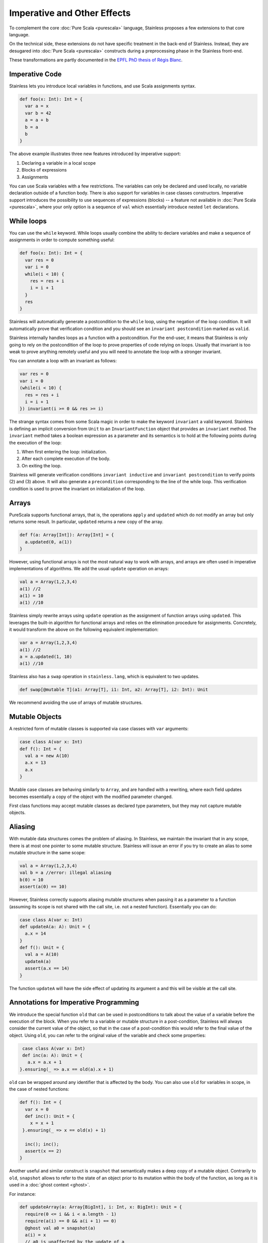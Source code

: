.. _imperative:

Imperative and Other Effects
============================

To complement the core :doc:`Pure Scala <purescala>` language, Stainless
proposes a few extensions to that core language.

On the technical side, these extensions do not have specific treatment in the
back-end of Stainless. Instead, they are desugared into :doc:`Pure Scala <purescala>`
constructs during a preprocessing phase in the Stainless front-end.

These transformations are partly documented in the `EPFL PhD thesis of Régis Blanc <https://doi.org/10.5075/epfl-thesis-7636>`_.

Imperative Code
---------------

Stainless lets you introduce local variables in functions, and use Scala assignments
syntax.

.. code-block:: scala

  def foo(x: Int): Int = {
    var a = x
    var b = 42
    a = a + b
    b = a
    b
  }

The above example illustrates three new features introduced by imperative support:

1. Declaring a variable in a local scope

2. Blocks of expressions

3. Assignments

You can use Scala variables with a few restrictions. The variables can only be
declared and used locally, no variable declaration outside of a function body.
There is also support for variables in case classes constructors. Imperative support
introduces the possibility to use sequences of expressions (blocks) -- a
feature not available in :doc:`Pure Scala <purescala>`, where your only
option is a sequence of ``val`` which essentially introduce nested ``let``
declarations.


While loops
-----------

You can use the ``while`` keyword. While loops usually combine the ability to
declare variables and make a sequence of assignments in order to compute
something useful:

.. code-block:: scala

  def foo(x: Int): Int = {
    var res = 0
    var i = 0
    while(i < 10) {
      res = res + i
      i = i + 1
    }
    res
  }

Stainless will automatically generate a postcondition to the ``while`` loop, using
the negation of the loop condition. It will automatically prove that
verification condition and you should see an ``invariant postcondition`` marked
as ``valid``.

Stainless internally handles loops as a function with a postcondition. For the end-user, it
means that Stainless is only going to rely on the postcondition of the loop to prove properties
of code relying on loops. Usually that invariant is too weak to prove anything remotely
useful and you will need to annotate the loop with a stronger invariant.

You can annotate a loop with an invariant as follows:

.. code-block:: scala

  var res = 0
  var i = 0
  (while(i < 10) {
    res = res + i
    i = i + 1
  }) invariant(i >= 0 && res >= i)

The strange syntax comes from some Scala magic in order to make the keyword
``invariant`` a valid keyword. Stainless is defining an implicit conversion from
``Unit`` to an ``InvariantFunction`` object that provides an ``invariant``
method. The ``invariant`` method takes a boolean expression as a parameter and
its semantics is to hold at the following points during the execution of the loop:

1. When first entering the loop: initialization.
2. After each complete execution of the body.
3. On exiting the loop.

Stainless will generate verification conditions ``invariant inductive`` and
``invariant postcondition`` to verify points (2) and (3) above. It will also
generate a ``precondition`` corresponding to the line of the while loop. This
verification condition is used to prove the invariant on initialization of the
loop.

Arrays
------

PureScala supports functional arrays, that is, the operations ``apply`` and
``updated`` which do not modify an array but only returns some result. In
particular, ``updated`` returns a new copy of the array.

.. code-block:: scala

  def f(a: Array[Int]): Array[Int] = {
    a.updated(0, a(1))
  }

However, using functional arrays is not the most natural way to work with
arrays, and arrays are often used in imperative implementations of algorithms.
We add the usual ``update`` operation on arrays:

.. code-block:: scala

  val a = Array(1,2,3,4)
  a(1) //2
  a(1) = 10
  a(1) //10

Stainless simply rewrite arrays using ``update`` operation as the assignment of function arrays
using ``updated``.  This leverages the built-in algorithm for functional arrays
and relies on the elimination procedure for assignments. Concretely, it would
transform the above on the following equivalent implementation:

.. code-block:: scala

  var a = Array(1,2,3,4)
  a(1) //2
  a = a.updated(1, 10)
  a(1) //10

Stainless also has a ``swap`` operation in ``stainless.lang``, which is equivalent to two updates.

.. code-block:: scala

  def swap[@mutable T](a1: Array[T], i1: Int, a2: Array[T], i2: Int): Unit

We recommend avoiding the use of arrays of mutable structures.

Mutable Objects
---------------

A restricted form of mutable classes is supported via case classes with ``var``
arguments:

.. code-block:: scala

  case class A(var x: Int)
  def f(): Int = {
    val a = new A(10)
    a.x = 13
    a.x
  }

Mutable case classes are behaving similarly to ``Array``, and are handled with a
rewriting, where each field updates becomes essentially a copy of the object with
the modified parameter changed.

First class functions may accept mutable classes as declared
type parameters, but they may not capture mutable objects.

Aliasing
--------

With mutable data structures comes the problem of aliasing. In Stainless, we
maintain the invariant that in any scope, there is at most one pointer to some
mutable structure. Stainless will issue an error if you try to create an alias to
some mutable structure in the same scope:

.. code-block:: scala

  val a = Array(1,2,3,4)
  val b = a //error: illegal aliasing
  b(0) = 10
  assert(a(0) == 10)

However, Stainless correctly supports aliasing mutable structures when passing it
as a parameter to a function (assuming its scope is not shared with the call
site, i.e. not a nested function). Essentially you can do:

.. code-block:: scala

  case class A(var x: Int)
  def updateA(a: A): Unit = {
    a.x = 14
  }
  def f(): Unit = {
    val a = A(10)
    updateA(a)
    assert(a.x == 14)
  }

The function ``updateA`` will have the side effect of updating its argument
``a`` and this will be visible at the call site.

Annotations for Imperative Programming
--------------------------------------

We introduce the special function ``old`` that can be used in postconditions to
talk about the value of a variable before the execution of the block. When you refer to a variable
or mutable structure in a post-condition, Stainless will always consider the current value of
the object, so that in the case of a post-condition this would refer to the final value of the
object. Using ``old``, you can refer to the original value of the variable and check some
properties:

.. code-block:: scala

  case class A(var x: Int)
  def inc(a: A): Unit = {
    a.x = a.x + 1
 }.ensuring(_ => a.x == old(a).x + 1)

``old`` can be wrapped around any identifier that is affected by the body. You can also use
``old`` for variables in scope, in the case of nested functions:

.. code-block:: scala

  def f(): Int = {
    var x = 0
    def inc(): Unit = {
      x = x + 1
   }.ensuring(_ => x == old(x) + 1)

    inc(); inc();
    assert(x == 2)
  }

Another useful and similar construct is ``snapshot`` that semantically makes a deep copy of a mutable object.
Contrarily to ``old``, ``snapshot`` allows to refer to the state of an object prior to its mutation within
the body of the function, as long as it is used in a :doc:`ghost context <ghost>`.

For instance:

.. code-block:: scala

  def updateArray(a: Array[BigInt], i: Int, x: BigInt): Unit = {
    require(0 <= i && i < a.length - 1)
    require(a(i) == 0 && a(i + 1) == 0)
    @ghost val a0 = snapshot(a)
    a(i) = x
    // a0 is unaffected by the update of a
    // Note: using StaticChecks assert, which introduces a ghost context
    assert(a0(i) == 0 && a(i) == x)
    @ghost val a1 = snapshot(a)
    a(i + 1) = 2 * x
    assert(a1(i + 1) == 0 && a(i + 1) == 2 * x)
  }


Extern functions and abstract methods
-------------------------------------

``@extern`` functions and abstract methods of non-sealed trait taking mutable objects as parameters are treated as-if
they were applying arbitrary modifications to them.
For instance, the assertions in the following snippet are invalid:

.. code-block:: scala

  @extern
  def triple(mc: MutableClass): BigInt = ???

  trait UnsealedTrait {
    def quadruple(mc: MutableClass): BigInt
  }

  def test1(mc: MutableClass): Unit = {
    val i = mc.i
    triple(mc)
    assert(i == mc.i) // Invalid, mc.i could be anything
  }

  def test2(ut: UnsealedTrait, mc: MutableClass): Unit = {
    val i = mc.i
    ut.quadruple(mc)
    assert(i == mc.i) // Invalid as well
  }

Annotating such methods or functions with ``@pure`` tells Stainless to assume the parameters are not mutated:

.. code-block:: scala

  case class MutableClass(var i: BigInt)

  @pure @extern
  def triple(mc: MutableClass): BigInt = ???

  trait UnsealedTrait {
    @pure
    def quadruple(mc: MutableClass): BigInt
  }

  def test1(mc: MutableClass): Unit = {
    val i = mc.i
    triple(mc)
    assert(i == mc.i) // Ok
  }

  def test2(ut: UnsealedTrait, mc: MutableClass): Unit = {
    val i = mc.i
    ut.quadruple(mc)
    assert(i == mc.i) // Ok
  }

Note that Stainless will enforce purity for visible implementations of ``quadruple``.

Sometimes, a method or ``@extern`` function may mutate some parameters but not all of them.
In such cases, the untouched parameters can be annotated with ``@pure``:

.. code-block:: scala

  case class MutableClass(var i: BigInt)

  @extern
  def sum(@pure mc1: MutableClass, mc2: MutableClass): BigInt = ???

  trait UnsealedTrait {
    def doubleSum(@pure mc1: MutableClass, mc2: MutableClass): BigInt
  }

  def test1(mc1: MutableClass, mc2: MutableClass): Unit = {
    val i1 = mc1.i
    val i2 = mc2.i
    sum(mc1, mc2)
    assert(i1 == mc1.i) // Ok
    assert(i2 == mc2.i) // Invalid, mc2.i may have any value
  }

  def test2(ut: UnsealedTrait, mc1: MutableClass, mc2: MutableClass): Unit = {
    val i1 = mc1.i
    val i2 = mc2.i
    ut.doubleSum(mc1, mc2)
    assert(i1 == mc1.i) // Ok
    assert(i2 == mc2.i) // Invalid
  }

Trait Variables
---------------

Traits are allowed to declare variables, with the restriction that these cannot be
assigned a default value.

.. code-block:: scala

  trait MutableBox[A] {
    var value: A
  }

Such abstract variables must be overridden at some point by either:

a) a mutable field of a case class

.. code-block:: scala

  case class Box[A](var value: A) extends MutableBox[A]

b) a pair of getter/setter

.. code-block:: scala

  case class WriteOnceBox[A](
    var underlying: A,
    var written: Boolean = false
  ) extends MutableBox[A] {

    def value: A = underlying

    def value_=(newValue: A): Unit = {
      if (!written) {
        underlying = newValue
        written = true
      }
    }
  }

Note: a setter is not required to actually perform any mutation, and the following
is a perfectly valid sub-class of `MutableBox`:

.. code-block:: scala

  case class ImmutableBox[A](underlying: A) extends MutableBox[A] {
    def value: A = underlying
    def value_=(newValue: A): Unit = ()
  }


Return keyword
--------------

Stainless partially supports the `return` keyword. For verification, an internal
phase of Stainless (called `ReturnElimination`) injects a data-structure named
`ControlFlow` to simulate the control flow of programs with returns.

.. code-block:: scala

  sealed abstract class ControlFlow[Ret, Cur]
  case class Return[Ret, Cur](value: Ret)  extends ControlFlow[Ret, Cur]
  case class Proceed[Ret, Cur](value: Cur) extends ControlFlow[Ret, Cur]

Here is a function taken from `ControlFlow2.scala <https://github.com/epfl-lara/stainless/blob/master/frontends/benchmarks/imperative/valid/ControlFlow2.scala>`_:

.. code-block:: scala

  def foo(x: Option[BigInt], a: Boolean, b: Boolean): BigInt = {
    if (a && b) {
      return 1
    }

    val y = x match {
      case None()       => return 0
      case Some(x) if a => return x + 1
      case Some(x) if b => return x + 2
      case Some(x)      => x
    };

    -y
  }

The program transformation can be inspected by running:

  .. code-block:: bash

    stainless ControlFlow2.scala --batched --debug=trees --debug-objects=foo --debug-phases=ReturnElimination

We get the following output (with ``cf`` identifiers renamed for clarity; you can
use the ``--print-ids`` option so that Stainless expressions get displayed with
unique identifiers, at the cost of readability):

  .. code-block:: scala

    def foo(x: Option[BigInt], a: Boolean, b: Boolean): BigInt = {
      val cf0: ControlFlow[BigInt, Unit] = if (a && b) {
        Return[BigInt, Unit](1)
      } else {
        Proceed[BigInt, Unit](())
      }
      cf0 match {
        case Return(retValue) =>
          retValue
        case Proceed(proceedValue) =>
          val cf1: ControlFlow[BigInt, BigInt] = x match {
            case None()       => Return[BigInt, BigInt](0)
            case Some(x) if a => Return[BigInt, BigInt](x + 1)
            case Some(x) if b => Return[BigInt, BigInt](x + 2)
            case Some(x)      => Proceed[BigInt, BigInt](x)
          }
          cf1 match {
            case Return(retValue) =>
              retValue
            case Proceed(proceedValue) =>
              -proceedValue
          }
      }
    }

Stainless also supports ``return`` in while loops, and transforms them to local functions, also in
the ``ReturnElimination`` phase. Here is a function taken from `ReturnInWhile.scala <https://github.com/epfl-lara/stainless/blob/master/frontends/benchmarks/imperative/valid/ReturnInWhile.scala>`_.

  .. code-block:: scala

    def returnN(n: Int): Int = {
      require(n >= 0)
      var i = 0
      (while (true) {
        decreases(n - i)
        if (i == n) return i
        i += 1
      }).invariant(0 <= i && i <= n)

      assert(false, "unreachable code")
      0
   }.ensuring((res: Int) => res == n)

After transformation, we get a recursive (local) function named ``returnWhile``
that returns a control flow element to indicate whether the loop terminated
normally or returned. We check that the invariant clause of the while loop is
indeed an invariant by adding it to the pre and postconditions of the generated
``returnWhile`` function. When the while loop returns, we check in addition that
the postcondition of the top-level holds (see comment).

  .. code-block:: scala

    def returnN(n: Int): Int = {
      require(n >= 0)

      var i: Int = 0
      val cf0: ControlFlow[Int, Unit] = {
        def returnNWhile: ControlFlow[Int, Unit] = {
          require(0 <= i && i <= n)
          decreases(n - i)
          {
            val cf1: ControlFlow[Int, Unit] = if (i == n) {
              Return[Int, Unit](i)
            } else {
              Proceed[Int, Unit](())
            }
            cf1 match {
              case Return(retValue) => Return[Int, Unit](retValue)
              case Proceed(proceedValue) =>
                Proceed[Int, Unit]({
                  i = (i + 1)
                  ()
                })
            }
          } match {
            case Return(retValue) =>
              Return[Int, Unit](retValue)
            case Proceed(proceedValue) =>
              if (true) {
                returnNWhile
              } else {
                Proceed[Int, Unit](())
              }
          }
       }.ensuring {
          (cfWhile: ControlFlow[Int, Unit]) => cfWhile match {
            case Return(retValue) =>
              // we check the postcondition `retValue == n` of the top-level function
              retValue == n &&
              0 <= i && i <= n
            case Proceed(proceedValue) =>
              ¬true && 0 <= i && i <= n
          }
        }
        if (true) {
          returnNWhile
        } else {
          Proceed[Int, Unit](())
        }
      }
      cf0 match {
        case Return(retValue) => retValue
        case Proceed(proceedValue) =>
          assert(false, "unreachable code")
          0
      }
   }.ensuring {
      (res: Int) => res == n
    }

Finally, ``return`` is also supported for local function definitions, with the same transformation.
It is however not supported for anonymous functions.

Exceptions
----------


As an alternative to exceptions, we recommend specifying
appropriate preconditions for functions using `require` or
using richer return types (e.g. `Option`, `Either`, or a
class such as `Try`).

It is possible to use `throw` to document reasons why
certain situation would not be desirable.  However,
stainless currently requires the `throw` to be provably
unreachable, given the `require` specifications, so it will
never be executed. There is no support for `try`. To use
`throw` for such documentation purposes, it is necessary to
use a simple exception class that extends
`stainless.lang.Exception`.
